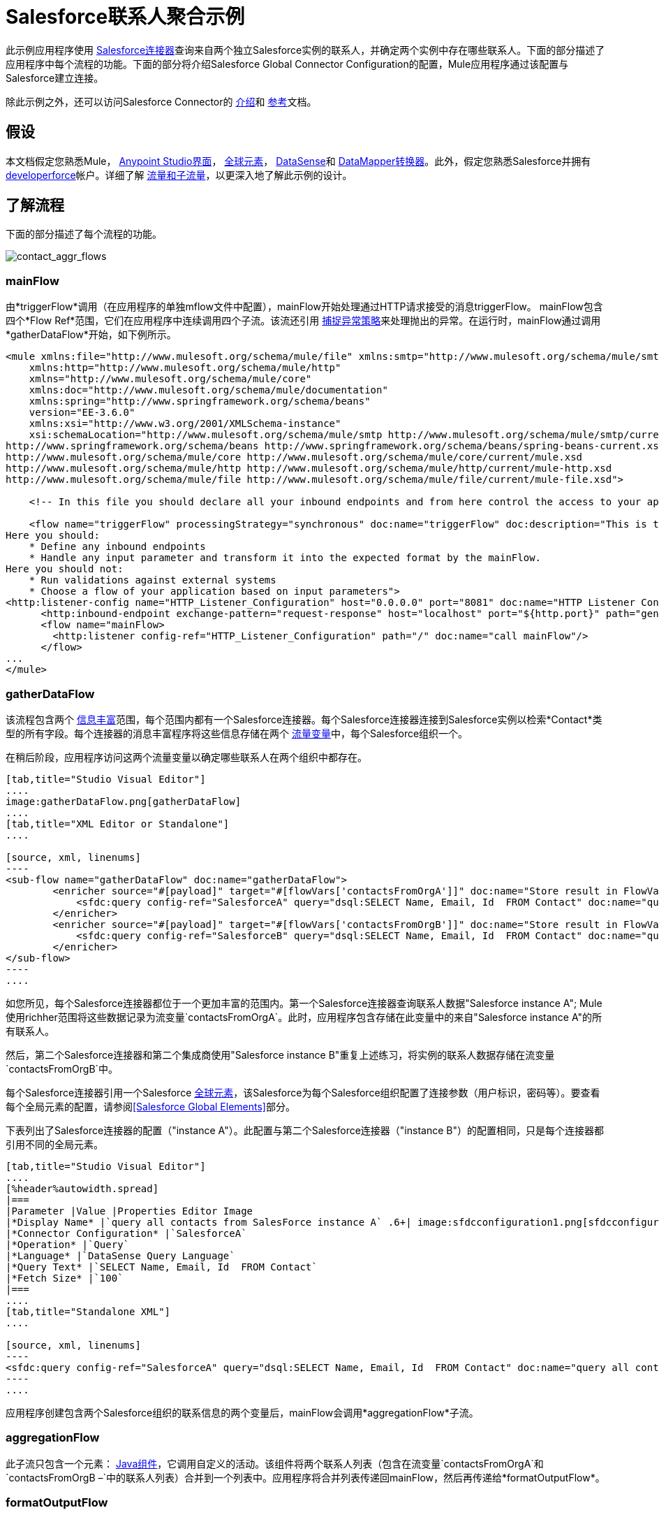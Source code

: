 =  Salesforce联系人聚合示例
:keywords: anypoint studio, esb, connector, endpoint, salesforce

此示例应用程序使用 link:/mule-user-guide/v/3.6/salesforce-connector[Salesforce连接器]查询来自两个独立Salesforce实例的联系人，并确定两个实例中存在哪些联系人。下面的部分描述了应用程序中每个流程的功能。下面的部分将介绍Salesforce Global Connector Configuration的配置，Mule应用程序通过该配置与Salesforce建立连接。

除此示例之外，还可以访问Salesforce Connector的 link:/mule-user-guide/v/3.6/salesforce-connector[介绍]和 link:/mule-user-guide/v/3.6/salesforce-connector-reference[参考]文档。

== 假设


本文档假定您熟悉Mule， link:/anypoint-studio/v/5/#the-visual-editor[Anypoint Studio界面]， link:/mule-user-guide/v/3.6/global-elements[全球元素]， link:/mule-user-guide/v/3.6/datasense[DataSense]和 link:/anypoint-studio/v/6/datamapper-user-guide-and-reference[DataMapper转换器]。此外，假定您熟悉Salesforce并拥有 http://developer.force.com/[developerforce]帐户。详细了解 link:/mule-user-guide/v/3.6/flows-and-subflows[流量和子流量]，以更深入地了解此示例的设计。


== 了解流程

下面的部分描述了每个流程的功能。

image:contact_aggr_flows.png[contact_aggr_flows]

===  mainFlow

由*triggerFlow*调用（在应用程序的单独mflow文件中配置），mainFlow开始处理通过HTTP请求接受的消息triggerFlow。 mainFlow包含四个*Flow Ref*范围，它们在应用程序中连续调用四个子流。该流还引用 link:/mule-user-guide/v/3.6/catch-exception-strategy[捕捉异常策略]来处理抛出的异常。在运行时，mainFlow通过调用*gatherDataFlow*开始，如下例所示。

[source, xml, linenums]
----
<mule xmlns:file="http://www.mulesoft.org/schema/mule/file" xmlns:smtp="http://www.mulesoft.org/schema/mule/smtp"
    xmlns:http="http://www.mulesoft.org/schema/mule/http"
    xmlns="http://www.mulesoft.org/schema/mule/core"
    xmlns:doc="http://www.mulesoft.org/schema/mule/documentation"
    xmlns:spring="http://www.springframework.org/schema/beans"
    version="EE-3.6.0"
    xmlns:xsi="http://www.w3.org/2001/XMLSchema-instance"
    xsi:schemaLocation="http://www.mulesoft.org/schema/mule/smtp http://www.mulesoft.org/schema/mule/smtp/current/mule-smtp.xsd
http://www.springframework.org/schema/beans http://www.springframework.org/schema/beans/spring-beans-current.xsd
http://www.mulesoft.org/schema/mule/core http://www.mulesoft.org/schema/mule/core/current/mule.xsd
http://www.mulesoft.org/schema/mule/http http://www.mulesoft.org/schema/mule/http/current/mule-http.xsd
http://www.mulesoft.org/schema/mule/file http://www.mulesoft.org/schema/mule/file/current/mule-file.xsd">
 
    <!-- In this file you should declare all your inbound endpoints and from here control the access to your application -->
 
    <flow name="triggerFlow" processingStrategy="synchronous" doc:name="triggerFlow" doc:description="This is the simplest entry point to start the execution of your Template.
Here you should:
    * Define any inbound endpoints
    * Handle any input parameter and transform it into the expected format by the mainFlow.
Here you should not:
    * Run validations against external systems
    * Choose a flow of your application based on input parameters">
<http:listener-config name="HTTP_Listener_Configuration" host="0.0.0.0" port="8081" doc:name="HTTP Listener Configuration"/>
      <http:inbound-endpoint exchange-pattern="request-response" host="localhost" port="${http.port}" path="generatereport" doc:name="Start Report Generation"/>
      <flow name="mainFlow>
        <http:listener config-ref="HTTP_Listener_Configuration" path="/" doc:name="call mainFlow"/>
      </flow>
...
</mule>
----

===  gatherDataFlow

该流程包含两个 link:/mule-user-guide/v/3.6/message-enricher[信息丰富]范围，每个范围内都有一个Salesforce连接器。每个Salesforce连接器连接到Salesforce实例以检索*Contact*类型的所有字段。每个连接器的消息丰富程序将这些信息存储在两个 link:/mule-user-guide/v/3.6/mule-message-structure[流量变量]中，每个Salesforce组织一个。

在稍后阶段，应用程序访问这两个流量变量以确定哪些联系人在两个组织中都存在。

[tabs]
------
[tab,title="Studio Visual Editor"]
....
image:gatherDataFlow.png[gatherDataFlow]
....
[tab,title="XML Editor or Standalone"]
....

[source, xml, linenums]
----
<sub-flow name="gatherDataFlow" doc:name="gatherDataFlow">
        <enricher source="#[payload]" target="#[flowVars['contactsFromOrgA']]" doc:name="Store result in FlowVar 'contactsFromOrgA'">
            <sfdc:query config-ref="SalesforceA" query="dsql:SELECT Name, Email, Id  FROM Contact" doc:name="query all contacts from SalesForce instance A"/>
        </enricher>
        <enricher source="#[payload]" target="#[flowVars['contactsFromOrgB']]" doc:name="Store result in FlowVar 'contactsFromOrgB'">
            <sfdc:query config-ref="SalesforceB" query="dsql:SELECT Name, Email, Id  FROM Contact" doc:name="query all contacts from SalesForce instance B"/>
        </enricher>
</sub-flow>
----
....
------

如您所见，每个Salesforce连接器都位于一个更加丰富的范围内。第一个Salesforce连接器查询联系人数据"Salesforce instance A"; Mule使用richher范围将这些数据记录为流变量`contactsFromOrgA`。此时，应用程序包含存储在此变量中的来自"Salesforce instance A"的所有联系人。

然后，第二个Salesforce连接器和第二个集成商使用"Salesforce instance B"重复上述练习，将实例的联系人数据存储在流变量`contactsFromOrgB`中。

每个Salesforce连接器引用一个Salesforce link:/mule-user-guide/v/3.6/global-elements[全球元素]，该Salesforce为每个Salesforce组织配置了连接参数（用户标识，密码等）。要查看每个全局元素的配置，请参阅<<Salesforce Global Elements>>部分。

下表列出了Salesforce连接器的配置（"instance A"）。此配置与第二个Salesforce连接器（"instance B"）的配置相同，只是每个连接器都引用不同的全局元素。

[tabs]
------
[tab,title="Studio Visual Editor"]
....
[%header%autowidth.spread]
|===
|Parameter |Value |Properties Editor Image
|*Display Name* |`query all contacts from SalesForce instance A` .6+| image:sfdcconfiguration1.png[sfdcconfiguration1]
|*Connector Configuration* |`SalesforceA`
|*Operation* |`Query`
|*Language* |`DataSense Query Language`
|*Query Text* |`SELECT Name, Email, Id  FROM Contact`
|*Fetch Size* |`100`
|===
....
[tab,title="Standalone XML"]
....

[source, xml, linenums]
----
<sfdc:query config-ref="SalesforceA" query="dsql:SELECT Name, Email, Id  FROM Contact" doc:name="query all contacts from SalesForce instance A"/>
----
....
------

应用程序创建包含两个Salesforce组织的联系信息的两个变量后，mainFlow会调用*aggregationFlow*子流。

===  aggregationFlow

此子流只包含一个元素： link:/mule-user-guide/v/3.6/java-component-reference[Java组件]，它调用自定义的活动。该组件将两个联系人列表（包含在流变量`contactsFromOrgA`和`contactsFromOrgB –`中的联系人列表）合并到一个列表中。应用程序将合并列表传递回mainFlow，然后再传递给*formatOutputFlow*。

===  formatOutputFlow

在此流程中，自定义Java组件在`Email`字段中搜索由aggregationFlow生成的合并联系人列表，以获取具有相同内容的元素。任何多次出现都表示Salesforce组织中存在的联系人。此Java组件输出这些"duplicates"另一个列表。

接下来， link:/anypoint-studio/v/6/datamapper-user-guide-and-reference[DataMapper转换器]将Java对象映射到一个CSV文件，然后该文件流转换为一个字符串。流程将消息传递给mainFlow，现在是一串重复的电子邮件地址。 mainFlow继续将消息发送到*outboundFlow*（在应用程序中的单独mflow文件中配置），以便将结果通过电子邮件发送到预定义的地址。

[source, xml, linenums]
----
<mule xmlns:file="http://www.mulesoft.org/schema/mule/file" xmlns:smtp="http://www.mulesoft.org/schema/mule/smtp"
    xmlns:http="http://www.mulesoft.org/schema/mule/http"
    xmlns="http://www.mulesoft.org/schema/mule/core"
    xmlns:doc="http://www.mulesoft.org/schema/mule/documentation"
    xmlns:spring="http://www.springframework.org/schema/beans"
    version="EE-3.6.0"
    xmlns:xsi="http://www.w3.org/2001/XMLSchema-instance"
    xsi:schemaLocation="http://www.mulesoft.org/schema/mule/smtp http://www.mulesoft.org/schema/mule/smtp/current/mule-smtp.xsd
http://www.springframework.org/schema/beans http://www.springframework.org/schema/beans/spring-beans-current.xsd
http://www.mulesoft.org/schema/mule/core http://www.mulesoft.org/schema/mule/core/current/mule.xsd
http://www.mulesoft.org/schema/mule/http http://www.mulesoft.org/schema/mule/http/current/mule-http.xsd
http://www.mulesoft.org/schema/mule/file http://www.mulesoft.org/schema/mule/file/current/mule-file.xsd">
 
    <!-- In this file you should declare all your inbound endpoints, and from here control the access to your application. -->
...   
      <flow name="outboundFlow" doc:name="outboundFlow" doc:description="This is the simplest output point to push the result of the data processing.
Here you should:
    * Call external systems through outbound endpoints
Here you should not:
    * Perform generic data transformation
 
The outboundFlow is in this file in order to maintain the logical abstraction of the Template.">
        <file:outbound-endpoint path="/Users/admin/_marcos/sfdc-templates/sfdc2sfdc-contact-aggregation-master/_output" outputPattern="result.txt" responseTimeout="10000" doc:name="Write output"/>
    </flow>
</mule>
----

==  Salesforce全球元素

下表列出了建立与"Salesforce instance A"的连接的Salesforce全局元素的配置。

[tabs]
------
[tab,title="Studio Visual Editor"]
....
*General Tab*

[%header%autowidth.spread]
|===
|Parameter |Value |Properties Editor
|*Name* |`SalesforceA` .18+| image:SFglobalelem.png[SFglobalelem]
|*Username* |Redacted. Use the appropriate user ID for your Salesforce instance.
|*Password* |Redacted. Use the appropriate password for your Salesforce instance.
|*Security Token* |Redacted. Use the appropriate security token for your Salesforce instance.
|*Url* |Redacted. Use the appropriate URL for your Salesforce instance, such as ` +https://salesforce.com/services/Soap/u/30.0+`
|*Proxy Host* |
|*Proxy Port* |
|*Proxy Username* |
|*Proxy Password* |
|*Session Id* |
|*Service Endpoint* |
|*Enable DataSense* |True
|*Time Ojbect Store Reference* |
|*Assignment Rule Id* |
|*Client Id* |
|*Batch Sobject Max Depth* |`5` (default)
|*Allow Field Truncation Support* |
|*Use Default Rule* |
|===

*Pooling Profile Tab*

In this tab, all settings reflect their default values.

[%header%autowidth.spread]
|===
|Parameter |Value |Properties Editor
|*Max active* |`5` .7+| image:SFglobalelem-connpooltab.png[SFglobalelem-connpooltab]
|*Max idle* |`5`
|*Initialisation policy* |`INITIALISE_ONE`
|*Exhausted action*|`WHEN_EXHAUSTED_GROW`
|*Max wait* |`5`
|*Min eviction (ms)* |`1800000`
|*Eviction check interval (ms)* |`-1`
|===

*Reconnection Tab*

In this tab, all settings reflect their default values.

[%header%autowidth.spread]
|===
|Parameter |Value |Properties Editor
|*Do not use a Reconnection strategy* |Checked .2+| image:SFglobalelem-reconntab.png[SFglobalelem-reconntab]
|*Run the reconnection in a separated thread* |Unchecked
|===
....
------

== 另请参阅

* 访问 link:/mule-user-guide/v/3.6/salesforce-connector[Salesforce连接器]的介绍材料。

* 为Salesforce连接器访问 link:/mule-user-guide/v/3.6/salesforce-connector-reference[完整的参考文档]。

* 详细了解 link:/mule-user-guide/v/3.6/mule-message-structure[流量变量]。

* 详细了解 link:/mule-user-guide/v/3.6/flows-and-subflows[流量和子流量]。

* 通常了解有关 link:/mule-user-guide/v/3.6/anypoint-connectors[Anypoint连接器]的更多信息。
